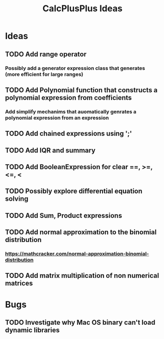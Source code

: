 #+TITLE: CalcPlusPlus Ideas

* Ideas
** TODO Add range operator
*** Possibly add a generator expression class that generates (more efficient for large ranges)
** TODO Add Polynomial function that constructs a polynomial expression from coefficients
*** Add simplify mechanims that auomatically genrates a polynomial expression from an expression
** TODO Add chained expressions using ';'
** TODO Add IQR and summary
** TODO Add BooleanExpression for clear ==, >=, <=, <
** TODO Possibly explore differential equation solving
** TODO Add Sum, Product expressions
** TODO Add normal approximation to the binomial distribution
*** https://mathcracker.com/normal-approximation-binomial-distribution
** TODO Add matrix multiplication of non numerical matrices
* Bugs
** TODO Investigate why Mac OS binary can't load dynamic libraries
